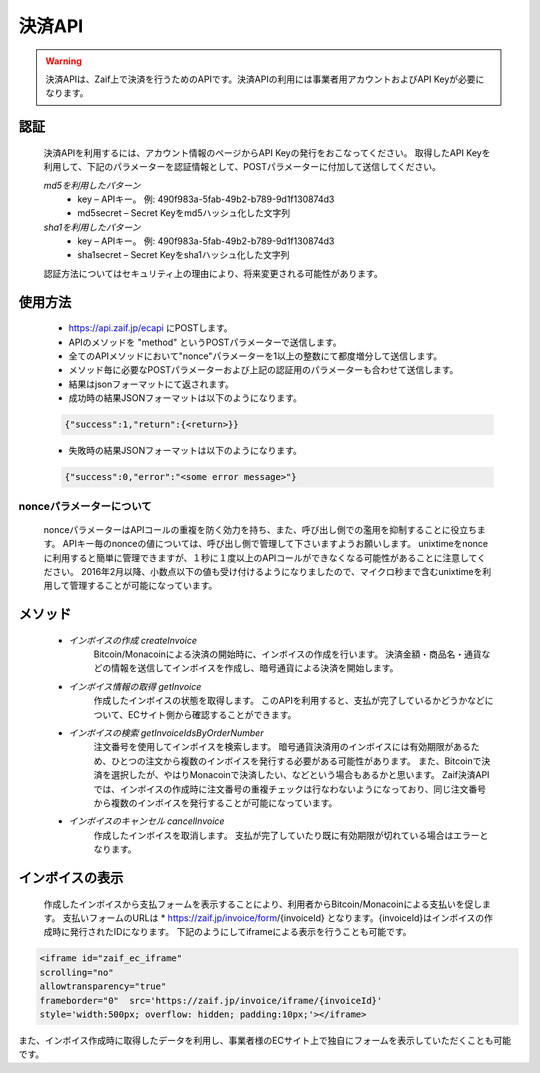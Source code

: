 =============================
決済API
=============================

.. warning::
    決済APIは、Zaif上で決済を行うためのAPIです。決済APIの利用には事業者用アカウントおよびAPI Keyが必要になります。


認証
==============
    決済APIを利用するには、アカウント情報のページからAPI Keyの発行をおこなってください。 取得したAPI Keyを利用して、下記のパラメーターを認証情報として、POSTパラメーターに付加して送信してください。

    *md5を利用したパターン*
      * key – APIキー。 例: 490f983a-5fab-49b2-b789-9d1f130874d3
      * md5secret – Secret Keyをmd5ハッシュ化した文字列
    *sha1を利用したパターン*
      * key – APIキー。 例: 490f983a-5fab-49b2-b789-9d1f130874d3
      * sha1secret – Secret Keyをsha1ハッシュ化した文字列

    認証方法についてはセキュリティ上の理由により、将来変更される可能性があります。


使用方法
==============

    * https://api.zaif.jp/ecapi にPOSTします。
    * APIのメソッドを "method" というPOSTパラメーターで送信します。
    * 全てのAPIメソッドにおいて"nonce"パラメーターを1以上の整数にて都度増分して送信します。
    * メソッド毎に必要なPOSTパラメーターおよび上記の認証用のパラメーターも合わせて送信します。
    * 結果はjsonフォーマットにて返されます。
    * 成功時の結果JSONフォーマットは以下のようになります。
    .. code-block:: python

          {"success":1,"return":{<return>}}

    * 失敗時の結果JSONフォーマットは以下のようになります。
    .. code-block:: python

        {"success":0,"error":"<some error message>"}


nonceパラメーターについて
^^^^^^^^
    nonceパラメーターはAPIコールの重複を防く効力を持ち、また、呼び出し側での濫用を抑制することに役立ちます。 APIキー毎のnonceの値については、呼び出し側で管理して下さいますようお願いします。 unixtimeをnonceに利用すると簡単に管理できますが、１秒に１度以上のAPIコールができなくなる可能性があることに注意してください。 2016年2月以降、小数点以下の値も受け付けるようになりましたので、マイクロ秒まで含むunixtimeを利用して管理することが可能になっています。


メソッド
==============

    * *インボイスの作成 createInvoice*
        Bitcoin/Monacoinによる決済の開始時に、インボイスの作成を行います。 決済金額・商品名・通貨などの情報を送信してインボイスを作成し、暗号通貨による決済を開始します。

    * *インボイス情報の取得 getInvoice*
        作成したインボイスの状態を取得します。
        このAPIを利用すると、支払が完了しているかどうかなどについて、ECサイト側から確認することができます。

    * *インボイスの検索 getInvoiceIdsByOrderNumber*
        注文番号を使用してインボイスを検索します。 暗号通貨決済用のインボイスには有効期限があるため、ひとつの注文から複数のインボイスを発行する必要がある可能性があります。
        また、Bitcoinで決済を選択したが、やはりMonacoinで決済したい、などという場合もあるかと思います。
        Zaif決済APIでは、インボイスの作成時に注文番号の重複チェックは行なわないようになっており、同じ注文番号から複数のインボイスを発行することが可能になっています。

    * *インボイスのキャンセル cancelInvoice*
        作成したインボイスを取消します。
        支払が完了していたり既に有効期限が切れている場合はエラーとなります。



インボイスの表示
==============

    作成したインボイスから支払フォームを表示することにより、利用者からBitcoin/Monacoinによる支払いを促します。 支払いフォームのURLは
    * https://zaif.jp/invoice/form/{invoiceId}
    となります。{invoiceId}はインボイスの作成時に発行されたIDになります。
    下記のようにしてiframeによる表示を行うことも可能です。

.. code-block:: python

    <iframe id="zaif_ec_iframe"
    scrolling="no"
    allowtransparency="true"
    frameborder="0"  src='https://zaif.jp/invoice/iframe/{invoiceId}'
    style='width:500px; overflow: hidden; padding:10px;'></iframe>


また、インボイス作成時に取得したデータを利用し、事業者様のECサイト上で独自にフォームを表示していただくことも可能です。
